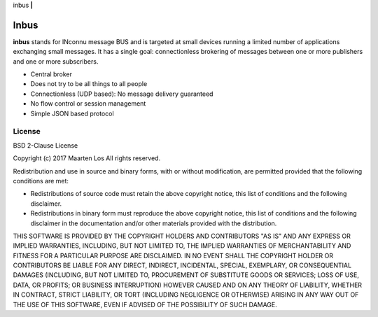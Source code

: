 inbus **|** 

Inbus
=========

.. image:: https://travis-ci.org/mlos/inbus.svg?branch=master
   :target: https://travis-ci.org/mlos/inbus

.. image:: https://codecov.io/gh/mlos/inbus/branch/master/graph/badge.svg
  :target: https://codecov.io/gh/mlos/inbus


**inbus** stands for INconnu message BUS and is targeted at small
devices running a limited number of applications exchanging small
messages. It has a single goal: connectionless brokering of messages
between one or more publishers and one or more subscribers.

* Central broker
* Does not try to be all things to all people
* Connectionless (UDP based): No message delivery guaranteed
* No flow control or session management 
* Simple JSON based protocol

License
-------
BSD 2-Clause License

Copyright (c) 2017 Maarten Los
All rights reserved.

Redistribution and use in source and binary forms, with or without modification,
are permitted provided that the following conditions are met:

* Redistributions of source code must retain the above copyright notice, this
  list of conditions and the following disclaimer.

* Redistributions in binary form must reproduce the above copyright notice,
  this list of conditions and the following disclaimer in the documentation and/or
  other materials provided with the distribution.

THIS SOFTWARE IS PROVIDED BY THE COPYRIGHT HOLDERS AND CONTRIBUTORS "AS IS" AND
ANY EXPRESS OR IMPLIED WARRANTIES, INCLUDING, BUT NOT LIMITED TO, THE IMPLIED
WARRANTIES OF MERCHANTABILITY AND FITNESS FOR A PARTICULAR PURPOSE ARE DISCLAIMED.
IN NO EVENT SHALL THE COPYRIGHT HOLDER OR CONTRIBUTORS BE LIABLE FOR ANY DIRECT,
INDIRECT, INCIDENTAL, SPECIAL, EXEMPLARY, OR CONSEQUENTIAL DAMAGES (INCLUDING, BUT
NOT LIMITED TO, PROCUREMENT OF SUBSTITUTE GOODS OR SERVICES; LOSS OF USE, DATA, OR
PROFITS; OR BUSINESS INTERRUPTION) HOWEVER CAUSED AND ON ANY THEORY OF LIABILITY,
WHETHER IN CONTRACT, STRICT LIABILITY, OR TORT (INCLUDING NEGLIGENCE OR OTHERWISE)
ARISING IN ANY WAY OUT OF THE USE OF THIS SOFTWARE, EVEN IF ADVISED OF THE
POSSIBILITY OF SUCH DAMAGE.
